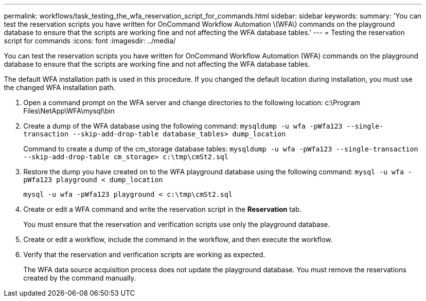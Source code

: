 ---
permalink: workflows/task_testing_the_wfa_reservation_script_for_commands.html
sidebar: sidebar
keywords: 
summary: 'You can test the reservation scripts you have written for OnCommand Workflow Automation \(WFA\) commands on the playground database to ensure that the scripts are working fine and not affecting the WFA database tables.'
---
= Testing the reservation script for commands
:icons: font
:imagesdir: ../media/

[.lead]
You can test the reservation scripts you have written for OnCommand Workflow Automation (WFA) commands on the playground database to ensure that the scripts are working fine and not affecting the WFA database tables.

The default WFA installation path is used in this procedure. If you changed the default location during installation, you must use the changed WFA installation path.

. Open a command prompt on the WFA server and change directories to the following location: c:\Program Files\NetApp\WFA\mysql\bin
. Create a dump of the WFA database using the following command: `mysqldump -u wfa -pWfa123 --single-transaction --skip-add-drop-table database_tables> dump_location`
+
Command to create a dump of the cm_storage database tables: `mysqldump -u wfa -pWfa123 --single-transaction --skip-add-drop-table cm_storage> c:\tmp\cmSt2.sql`

. Restore the dump you have created on to the WFA playground database using the following command: `mysql -u wfa -pWfa123 playground < dump_location`
+
`mysql -u wfa -pWfa123 playground < c:\tmp\cmSt2.sql`

. Create or edit a WFA command and write the reservation script in the *Reservation* tab.
+
You must ensure that the reservation and verification scripts use only the playground database.

. Create or edit a workflow, include the command in the workflow, and then execute the workflow.
. Verify that the reservation and verification scripts are working as expected.
+
The WFA data source acquisition process does not update the playground database. You must remove the reservations created by the command manually.
